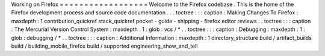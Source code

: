 Working
on
Firefox
=
=
=
=
=
=
=
=
=
=
=
=
=
=
=
=
=
=
Welcome
to
the
Firefox
codebase
.
This
is
the
home
of
the
Firefox
development
process
and
source
code
documentation
.
.
.
toctree
:
:
:
caption
:
Making
Changes
To
Firefox
:
maxdepth
:
1
contribution_quickref
stack_quickref
pocket
-
guide
-
shipping
-
firefox
editor
reviews
.
.
toctree
:
:
:
caption
:
The
Mercurial
Version
Control
System
:
maxdepth
:
1
:
glob
:
vcs
/
*
.
.
toctree
:
:
:
caption
:
Debugging
:
maxdepth
:
1
:
glob
:
debugging
/
*
.
.
toctree
:
:
:
caption
:
Additional
Information
:
maxdepth
:
1
directory_structure
build
/
artifact_builds
build
/
building_mobile_firefox
build
/
supported
engineering_show_and_tell
